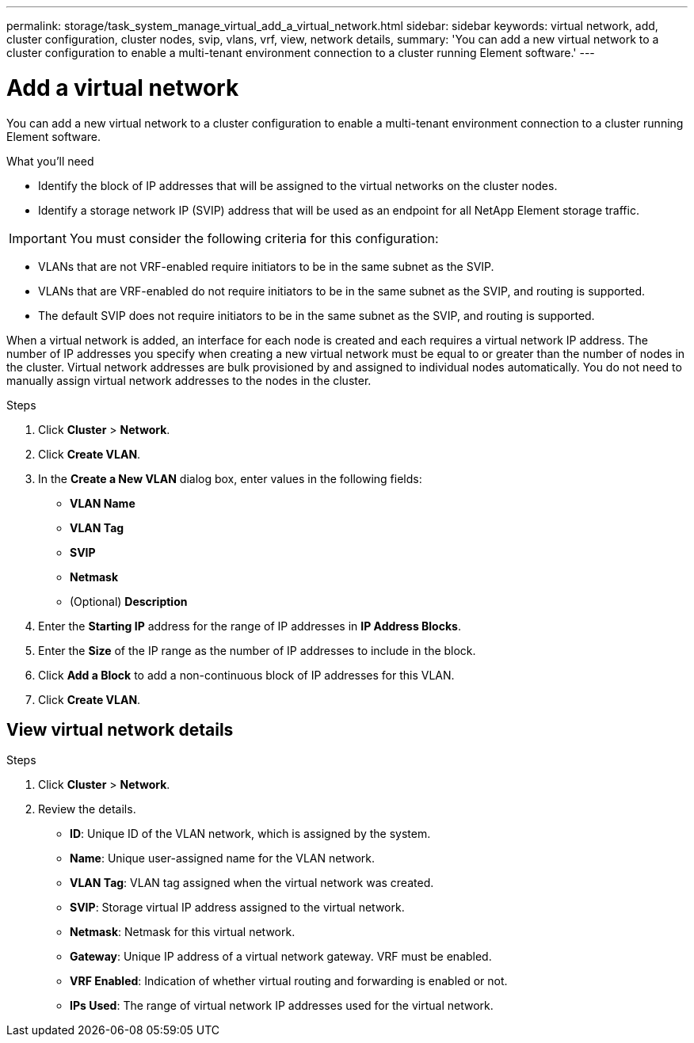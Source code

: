 ---
permalink: storage/task_system_manage_virtual_add_a_virtual_network.html
sidebar: sidebar
keywords: virtual network, add, cluster configuration, cluster nodes, svip, vlans, vrf, view, network details,
summary: 'You can add a new virtual network to a cluster configuration to enable a multi-tenant environment connection to a cluster running Element software.'
---

= Add a virtual network
:icons: font
:imagesdir: ../media/

[.lead]
You can add a new virtual network to a cluster configuration to enable a multi-tenant environment connection to a cluster running Element software.

.What you'll need
* Identify the block of IP addresses that will be assigned to the virtual networks on the cluster nodes.
* Identify a storage network IP (SVIP) address that will be used as an endpoint for all NetApp Element storage traffic.

IMPORTANT: You must consider the following criteria for this configuration:

* VLANs that are not VRF-enabled require initiators to be in the same subnet as the SVIP.
* VLANs that are VRF-enabled do not require initiators to be in the same subnet as the SVIP, and routing is supported.
* The default SVIP does not require initiators to be in the same subnet as the SVIP, and routing is supported.

When a virtual network is added, an interface for each node is created and each requires a virtual network IP address. The number of IP addresses you specify when creating a new virtual network must be equal to or greater than the number of nodes in the cluster. Virtual network addresses are bulk provisioned by and assigned to individual nodes automatically. You do not need to manually assign virtual network addresses to the nodes in the cluster.

.Steps
. Click *Cluster* > *Network*.
. Click *Create VLAN*.
. In the *Create a New VLAN* dialog box, enter values in the following fields:
 ** *VLAN Name*
 ** *VLAN Tag*
 ** *SVIP*
 ** *Netmask*
 ** (Optional) *Description*
. Enter the *Starting IP* address for the range of IP addresses in *IP Address Blocks*.
. Enter the *Size* of the IP range as the number of IP addresses to include in the block.
. Click *Add a Block* to add a non-continuous block of IP addresses for this VLAN.
. Click *Create VLAN*.

== View virtual network details

.Steps
. Click *Cluster* > *Network*.
. Review the details.
+
* *ID*: Unique ID of the VLAN network, which is assigned by the system.
* *Name*: Unique user-assigned name for the VLAN network.
* *VLAN Tag*: VLAN tag assigned when the virtual network was created.
* *SVIP*: Storage virtual IP address assigned to the virtual network.
* *Netmask*: Netmask for this virtual network.
* *Gateway*: Unique IP address of a virtual network gateway. VRF must be enabled.
* *VRF Enabled*: Indication of whether virtual routing and forwarding is enabled or not.
* *IPs Used*: The range of virtual network IP addresses used for the virtual network.
